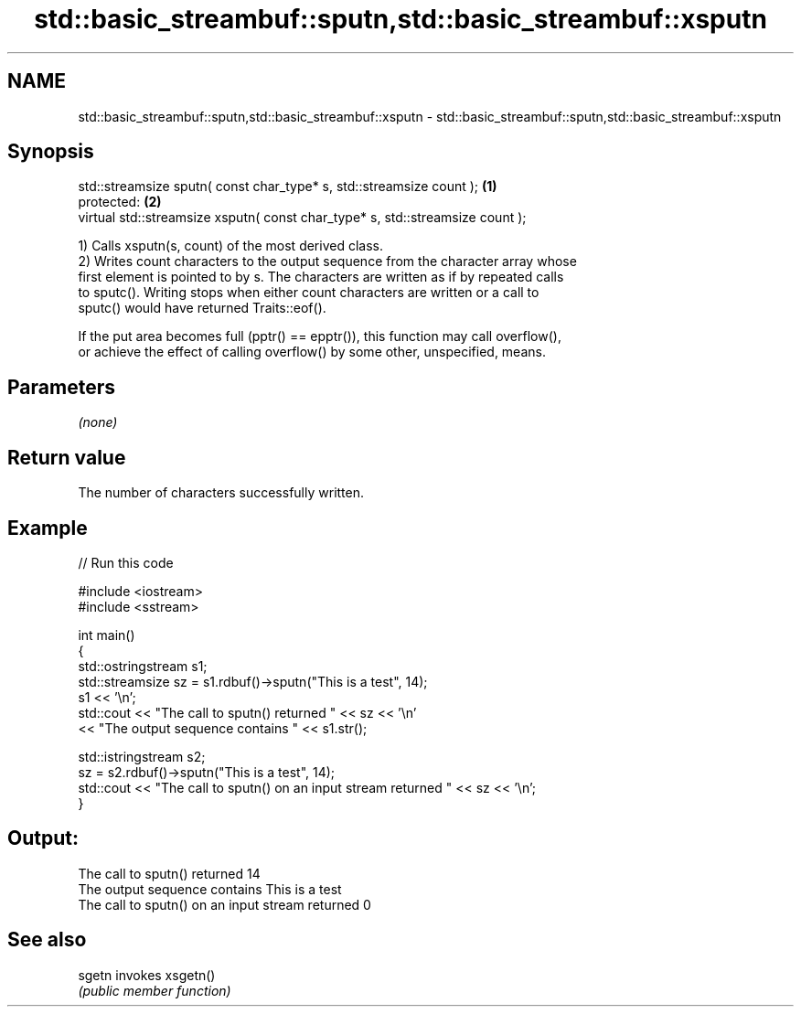 .TH std::basic_streambuf::sputn,std::basic_streambuf::xsputn 3 "Apr  2 2017" "2.1 | http://cppreference.com" "C++ Standard Libary"
.SH NAME
std::basic_streambuf::sputn,std::basic_streambuf::xsputn \- std::basic_streambuf::sputn,std::basic_streambuf::xsputn

.SH Synopsis
   std::streamsize sputn( const char_type* s, std::streamsize count );          \fB(1)\fP
   protected:                                                                   \fB(2)\fP
   virtual std::streamsize xsputn( const char_type* s, std::streamsize count );

   1) Calls xsputn(s, count) of the most derived class.
   2) Writes count characters to the output sequence from the character array whose
   first element is pointed to by s. The characters are written as if by repeated calls
   to sputc(). Writing stops when either count characters are written or a call to
   sputc() would have returned Traits::eof().

   If the put area becomes full (pptr() == epptr()), this function may call overflow(),
   or achieve the effect of calling overflow() by some other, unspecified, means.

.SH Parameters

   \fI(none)\fP

.SH Return value

   The number of characters successfully written.

.SH Example

   
// Run this code

 #include <iostream>
 #include <sstream>

 int main()
 {
     std::ostringstream s1;
     std::streamsize sz = s1.rdbuf()->sputn("This is a test", 14);
     s1 << '\\n';
     std::cout << "The call to sputn() returned " << sz << '\\n'
               << "The output sequence contains " << s1.str();

     std::istringstream s2;
     sz = s2.rdbuf()->sputn("This is a test", 14);
     std::cout << "The call to sputn() on an input stream returned " << sz << '\\n';
 }

.SH Output:

 The call to sputn() returned 14
 The output sequence contains This is a test
 The call to sputn() on an input stream returned 0

.SH See also

   sgetn invokes xsgetn()
         \fI(public member function)\fP
